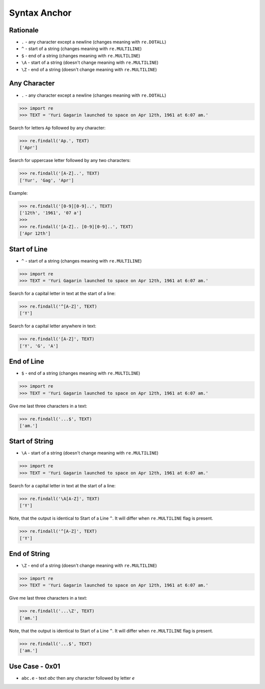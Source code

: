 Syntax Anchor
=============


Rationale
---------
* ``.`` - any character except a newline (changes meaning with ``re.DOTALL``)
* ``^`` - start of a string (changes meaning with ``re.MULTILINE``)
* ``$`` - end of a string (changes meaning with ``re.MULTILINE``)
* ``\A`` - start of a string (doesn't change meaning with ``re.MULTILINE``)
* ``\Z`` - end of a string (doesn't change meaning with ``re.MULTILINE``)


Any Character
-------------
* ``.`` - any character except a newline (changes meaning with ``re.DOTALL``)

>>> import re
>>> TEXT = 'Yuri Gagarin launched to space on Apr 12th, 1961 at 6:07 am.'

Search for letters ``Ap`` followed by any character:

>>> re.findall('Ap.', TEXT)
['Apr']

Search for uppercase letter followed by any two characters:

>>> re.findall('[A-Z]..', TEXT)
['Yur', 'Gag', 'Apr']

Example:

>>> re.findall('[0-9][0-9]..', TEXT)
['12th', '1961', '07 a']
>>>
>>> re.findall('[A-Z].. [0-9][0-9]..', TEXT)
['Apr 12th']


Start of Line
-------------
* ``^`` - start of a string (changes meaning with ``re.MULTILINE``)

>>> import re
>>> TEXT = 'Yuri Gagarin launched to space on Apr 12th, 1961 at 6:07 am.'

Search for a capital letter in text at the start of a line:

>>> re.findall('^[A-Z]', TEXT)
['Y']

Search for a capital letter anywhere in text:

>>> re.findall('[A-Z]', TEXT)
['Y', 'G', 'A']


End of Line
-----------
* ``$`` - end of a string (changes meaning with ``re.MULTILINE``)

>>> import re
>>> TEXT = 'Yuri Gagarin launched to space on Apr 12th, 1961 at 6:07 am.'

Give me last three characters in a text:

>>> re.findall('...$', TEXT)
['am.']


Start of String
---------------
* ``\A`` - start of a string (doesn't change meaning with ``re.MULTILINE``)

>>> import re
>>> TEXT = 'Yuri Gagarin launched to space on Apr 12th, 1961 at 6:07 am.'

Search for a capital letter in text at the start of a line:

>>> re.findall('\A[A-Z]', TEXT)
['Y']

Note, that the output is identical to Start of a Line ``^``. It will differ
when ``re.MULTILINE`` flag is present.

>>> re.findall('^[A-Z]', TEXT)
['Y']


End of String
-------------
* ``\Z`` - end of a string (doesn't change meaning with ``re.MULTILINE``)

>>> import re
>>> TEXT = 'Yuri Gagarin launched to space on Apr 12th, 1961 at 6:07 am.'

Give me last three characters in a text:

>>> re.findall('...\Z', TEXT)
['am.']

Note, that the output is identical to Start of a Line ``^``. It will differ
when ``re.MULTILINE`` flag is present.

>>> re.findall('...$', TEXT)
['am.']


Use Case - 0x01
---------------
* ``abc.e`` - text `abc` then any character followed by letter `e`
